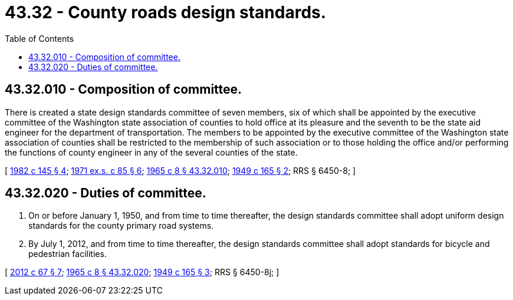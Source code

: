 = 43.32 - County roads design standards.
:toc:

== 43.32.010 - Composition of committee.
There is created a state design standards committee of seven members, six of which shall be appointed by the executive committee of the Washington state association of counties to hold office at its pleasure and the seventh to be the state aid engineer for the department of transportation. The members to be appointed by the executive committee of the Washington state association of counties shall be restricted to the membership of such association or to those holding the office and/or performing the functions of county engineer in any of the several counties of the state.

[ http://leg.wa.gov/CodeReviser/documents/sessionlaw/1982c145.pdf?cite=1982%20c%20145%20§%204[1982 c 145 § 4]; http://leg.wa.gov/CodeReviser/documents/sessionlaw/1971ex1c85.pdf?cite=1971%20ex.s.%20c%2085%20§%206[1971 ex.s. c 85 § 6]; http://leg.wa.gov/CodeReviser/documents/sessionlaw/1965c8.pdf?cite=1965%20c%208%20§%2043.32.010[1965 c 8 § 43.32.010]; http://leg.wa.gov/CodeReviser/documents/sessionlaw/1949c165.pdf?cite=1949%20c%20165%20§%202[1949 c 165 § 2]; RRS § 6450-8; ]

== 43.32.020 - Duties of committee.
. On or before January 1, 1950, and from time to time thereafter, the design standards committee shall adopt uniform design standards for the county primary road systems.

. By July 1, 2012, and from time to time thereafter, the design standards committee shall adopt standards for bicycle and pedestrian facilities.

[ http://lawfilesext.leg.wa.gov/biennium/2011-12/Pdf/Bills/Session%20Laws/House/1700-S.SL.pdf?cite=2012%20c%2067%20§%207[2012 c 67 § 7]; http://leg.wa.gov/CodeReviser/documents/sessionlaw/1965c8.pdf?cite=1965%20c%208%20§%2043.32.020[1965 c 8 § 43.32.020]; http://leg.wa.gov/CodeReviser/documents/sessionlaw/1949c165.pdf?cite=1949%20c%20165%20§%203[1949 c 165 § 3]; RRS § 6450-8j; ]

